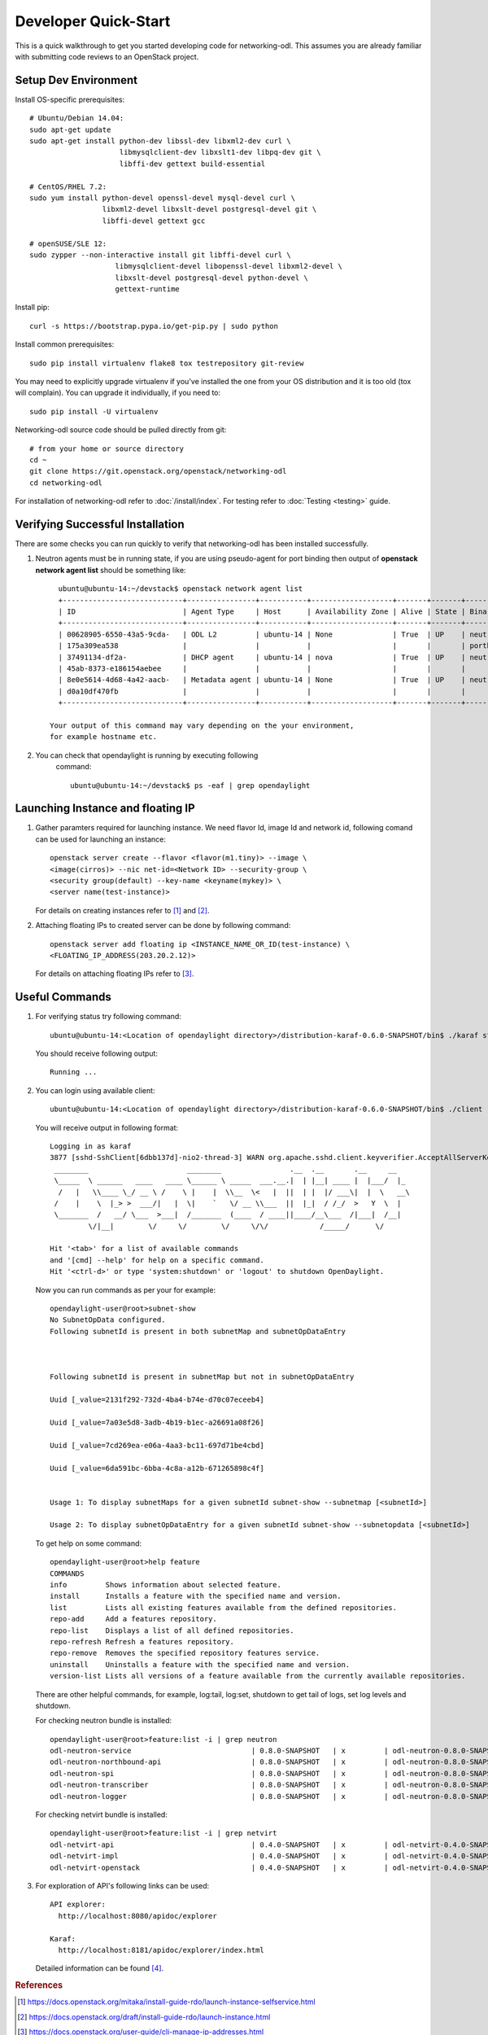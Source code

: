 .. _quickstart:

=====================
Developer Quick-Start
=====================

This is a quick walkthrough to get you started developing code for
networking-odl. This assumes you are already familiar with submitting code
reviews to an OpenStack project.

.. see also::

   https://docs.openstack.org/infra/manual/developers.html

Setup Dev Environment
=====================

Install OS-specific prerequisites::

    # Ubuntu/Debian 14.04:
    sudo apt-get update
    sudo apt-get install python-dev libssl-dev libxml2-dev curl \
                         libmysqlclient-dev libxslt1-dev libpq-dev git \
                         libffi-dev gettext build-essential

    # CentOS/RHEL 7.2:
    sudo yum install python-devel openssl-devel mysql-devel curl \
                     libxml2-devel libxslt-devel postgresql-devel git \
                     libffi-devel gettext gcc

    # openSUSE/SLE 12:
    sudo zypper --non-interactive install git libffi-devel curl \
                        libmysqlclient-devel libopenssl-devel libxml2-devel \
                        libxslt-devel postgresql-devel python-devel \
                        gettext-runtime

Install pip::

    curl -s https://bootstrap.pypa.io/get-pip.py | sudo python

Install common prerequisites::

    sudo pip install virtualenv flake8 tox testrepository git-review

You may need to explicitly upgrade virtualenv if you've installed the one
from your OS distribution and it is too old (tox will complain). You can
upgrade it individually, if you need to::

    sudo pip install -U virtualenv

Networking-odl source code should be pulled directly from git::

    # from your home or source directory
    cd ~
    git clone https://git.openstack.org/openstack/networking-odl
    cd networking-odl


For installation of networking-odl refer to :doc:`/install/index`.
For testing refer to :doc:`Testing <testing>` guide.

Verifying Successful Installation
==================================

There are some checks you can run quickly to verify that networking-odl
has been installed successfully.

#. Neutron agents must be in running state, if you are using pseudo-agent
   for port binding then output of **openstack network agent list** should
   be something like::

      ubuntu@ubuntu-14:~/devstack$ openstack network agent list
      +----------------------------+----------------+-----------+-------------------+-------+-------+-----------------------------+
      | ID                         | Agent Type     | Host      | Availability Zone | Alive | State | Binary                      |
      +----------------------------+----------------+-----------+-------------------+-------+-------+-----------------------------+
      | 00628905-6550-43a5-9cda-   | ODL L2         | ubuntu-14 | None              | True  | UP    | neutron-odlagent-           |
      | 175a309ea538               |                |           |                   |       |       | portbinding                 |
      | 37491134-df2a-             | DHCP agent     | ubuntu-14 | nova              | True  | UP    | neutron-dhcp-agent          |
      | 45ab-8373-e186154aebee     |                |           |                   |       |       |                             |
      | 8e0e5614-4d68-4a42-aacb-   | Metadata agent | ubuntu-14 | None              | True  | UP    | neutron-metadata-agent      |
      | d0a10df470fb               |                |           |                   |       |       |                             |
      +----------------------------+----------------+-----------+-------------------+-------+-------+-----------------------------+

    Your output of this command may vary depending on the your environment,
    for example hostname etc.

#. You can check that opendaylight is running by executing following
     command::

       ubuntu@ubuntu-14:~/devstack$ ps -eaf | grep opendaylight



Launching Instance and floating IP
==================================

#. Gather paramters required for launching instance. We need flavor Id,
   image Id and network id, following comand can be used for launching an
   instance::

       openstack server create --flavor <flavor(m1.tiny)> --image \
       <image(cirros)> --nic net-id=<Network ID> --security-group \
       <security group(default) --key-name <keyname(mykey)> \
       <server name(test-instance)>

   For details on creating instances refer to [#third]_ and
   [#fourth]_.

#. Attaching floating IPs to created server can be done by following command::

     openstack server add floating ip <INSTANCE_NAME_OR_ID(test-instance) \
     <FLOATING_IP_ADDRESS(203.20.2.12)>

   For details on attaching floating IPs refer to [#fifth]_.


Useful Commands
================

#. For verifying status try following command::

       ubuntu@ubuntu-14:<Location of opendaylight directory>/distribution-karaf-0.6.0-SNAPSHOT/bin$ ./karaf status

   You should receive following output::

       Running ...

#. You can login using available client::

      ubuntu@ubuntu-14:<Location of opendaylight directory>/distribution-karaf-0.6.0-SNAPSHOT/bin$ ./client

   You will receive output in following format::

       Logging in as karaf
       3877 [sshd-SshClient[6dbb137d]-nio2-thread-3] WARN org.apache.sshd.client.keyverifier.AcceptAllServerKeyVerifier - Server at [/0.0.0.0:8101, RSA, 56:41:48:1c:38:3b:73:a8:a5:96:8e:69:a5:4c:93:e0] presented unverified {} key: {}
        ________                       ________                .__  .__       .__     __
        \_____  \ ______   ____   ____ \______ \ _____  ___.__.|  | |__| ____ |  |___/  |_
         /   |   \\____ \_/ __ \ /    \ |    |  \\__  \<   |  ||  | |  |/ ___\|  |  \   __\
        /    |    \  |_> >  ___/|   |  \|    `   \/ __ \\___  ||  |_|  / /_/  >   Y  \  |
        \_______  /   __/ \___  >___|  /_______  (____  / ____||____/__\___  /|___|  /__|
                \/|__|        \/     \/        \/     \/\/            /_____/      \/

       Hit '<tab>' for a list of available commands
       and '[cmd] --help' for help on a specific command.
       Hit '<ctrl-d>' or type 'system:shutdown' or 'logout' to shutdown OpenDaylight.

   Now you can run commands as per your for example::

        opendaylight-user@root>subnet-show
        No SubnetOpData configured.
        Following subnetId is present in both subnetMap and subnetOpDataEntry



        Following subnetId is present in subnetMap but not in subnetOpDataEntry

        Uuid [_value=2131f292-732d-4ba4-b74e-d70c07eceeb4]

        Uuid [_value=7a03e5d8-3adb-4b19-b1ec-a26691a08f26]

        Uuid [_value=7cd269ea-e06a-4aa3-bc11-697d71be4cbd]

        Uuid [_value=6da591bc-6bba-4c8a-a12b-671265898c4f]


        Usage 1: To display subnetMaps for a given subnetId subnet-show --subnetmap [<subnetId>]

        Usage 2: To display subnetOpDataEntry for a given subnetId subnet-show --subnetopdata [<subnetId>]

   To get help on some command::

        opendaylight-user@root>help feature
        COMMANDS
        info         Shows information about selected feature.
        install      Installs a feature with the specified name and version.
        list         Lists all existing features available from the defined repositories.
        repo-add     Add a features repository.
        repo-list    Displays a list of all defined repositories.
        repo-refresh Refresh a features repository.
        repo-remove  Removes the specified repository features service.
        uninstall    Uninstalls a feature with the specified name and version.
        version-list Lists all versions of a feature available from the currently available repositories.

   There are other helpful commands, for example, log:tail, log:set, shutdown
   to get tail of logs, set log levels and shutdown.

   For checking neutron bundle is installed::

        opendaylight-user@root>feature:list -i | grep neutron
        odl-neutron-service                            | 0.8.0-SNAPSHOT   | x         | odl-neutron-0.8.0-SNAPSHOT                | OpenDaylight :: Neutron :: API
        odl-neutron-northbound-api                     | 0.8.0-SNAPSHOT   | x         | odl-neutron-0.8.0-SNAPSHOT                | OpenDaylight :: Neutron :: Northbound
        odl-neutron-spi                                | 0.8.0-SNAPSHOT   | x         | odl-neutron-0.8.0-SNAPSHOT                | OpenDaylight :: Neutron :: API
        odl-neutron-transcriber                        | 0.8.0-SNAPSHOT   | x         | odl-neutron-0.8.0-SNAPSHOT                | OpenDaylight :: Neutron :: Implementation
        odl-neutron-logger                             | 0.8.0-SNAPSHOT   | x         | odl-neutron-0.8.0-SNAPSHOT                | OpenDaylight :: Neutron :: Logger

   For checking netvirt bundle is installed::

        opendaylight-user@root>feature:list -i | grep netvirt
        odl-netvirt-api                                | 0.4.0-SNAPSHOT   | x         | odl-netvirt-0.4.0-SNAPSHOT                | OpenDaylight :: NetVirt :: api
        odl-netvirt-impl                               | 0.4.0-SNAPSHOT   | x         | odl-netvirt-0.4.0-SNAPSHOT                | OpenDaylight :: NetVirt :: impl
        odl-netvirt-openstack                          | 0.4.0-SNAPSHOT   | x         | odl-netvirt-0.4.0-SNAPSHOT                | OpenDaylight :: NetVirt :: OpenStack


#. For exploration of API's following links can be used::

         API explorer:
           http://localhost:8080/apidoc/explorer

         Karaf:
           http://localhost:8181/apidoc/explorer/index.html

   Detailed information can be found [#sixth]_.

.. rubric:: References

.. [#third] https://docs.openstack.org/mitaka/install-guide-rdo/launch-instance-selfservice.html
.. [#fourth] https://docs.openstack.org/draft/install-guide-rdo/launch-instance.html
.. [#fifth] https://docs.openstack.org/user-guide/cli-manage-ip-addresses.html
.. [#sixth] https://wiki.opendaylight.org/view/OpenDaylight_Controller:MD-SAL:Restconf_API_Explorer
